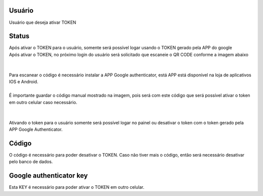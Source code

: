 
.. _gAuthenticator-username:

Usuário
--------

| Usuário que deseja ativar TOKEN




.. _gAuthenticator-googleAuthenticator-enable:

Status
------

| Após ativar o TOKEN para o usuário, somente será possível logar usando o TOKEN gerado pela APP do google
| Após ativar o TOKEN, no próximo login do usuário será solicitado que escaneie o QR CODE conforme a imagem abaixo
| 
.. image:: ../img/token.png
   :scale: 100% 
| 
| Para escanear o código é necessário instalar a APP Google authenticator, está APP está disponível na loja de aplicativos IOS e Android.
| 
| É importante guardar o código manual mostrado na imagem, pois será com este código que será possível ativar o token em outro celular caso necessário.
| 
| 
| Ativando o token para o usuário somente será possível logar no painel ou desativar o token com o token gerado pela APP Google Authenticator.




.. _gAuthenticator-code:

Código
-------

| O código é necessário para poder desativar o TOKEN. Caso não tiver mais o código, então será necessário desativar pelo banco de dados.




.. _gAuthenticator-google-authenticator-key:

Google authenticator key
------------------------

| Esta KEY é necessário para poder ativar o TOKEN em outro celular.



